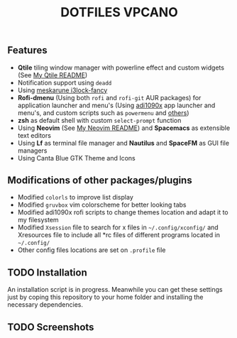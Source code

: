 #+title: DOTFILES VPCANO
#+description: Personal desktop settings and configuration files

[[file:.screenshots/anim.gif]]

** Features
  * *Qtile* tiling window manager with powerline effect and custom widgets (See [[file:.config/qtile/README.ORG][My Qtile README]])
  * Notification support using ~deadd~
  * Using [[https://github.com/meskarune/i3lock-fancy][meskarune i3lock-fancy]]
  * *Rofi-dmenu* (Using both ~rofi~ and ~rofi-git~ AUR packages) for application launcher and menu's (Using [[https://github.com/adi1090x/rofi][adi1090x]] app launcher and menu's, and custom scripts such as ~powermenu~ and [[https://github.com/vpcano/scripts][others]])
  * *zsh* as default shell with custom ~select-prompt~ function
  * Using *Neovim* (See [[file:.config/nvim/README.ORG][My Neovim README]]) and *Spacemacs* as extensible text editors
  * Using *Lf* as terminal file manager and *Nautilus* and *SpaceFM* as GUI file managers
  * Using Canta Blue GTK Theme and Icons

** Modifications of other packages/plugins
  * Modified ~colorls~ to improve list display
  * Modified ~gruvbox~ vim colorscheme for better looking tabs
  * Modified adi1090x rofi scripts to change themes location and adapt it to my filesystem
  * Modified ~Xsession~ file to search for x files in =~/.config/xconfig/= and Xresources file to include all *rc files of different programs located in =~/.config/=
  * Other config files locations are set on ~.profile~ file

** TODO Installation
  An installation script is in progress. Meanwhile you can get these settings just by coping this repository to your home folder and installing the necessary dependencies.

** TODO Screenshots
  [[file:.screenshots/screenshot1.jpg]]
  [[file:.screenshots/screenshot2.jpg]]
  [[file:.screenshots/screenshot3.jpg]]
  [[file:.screenshots/screenshot4.jpg]]
  [[file:.screenshots/screenshot5.jpg]]

